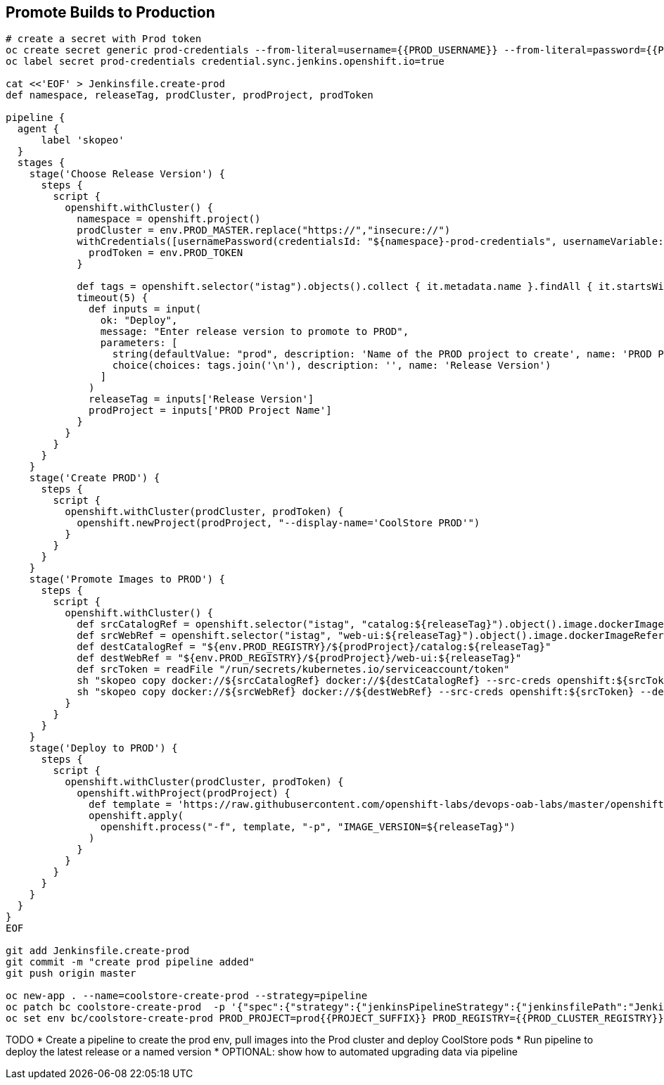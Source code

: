 ## Promote Builds to Production

[source,shell]
----

# create a secret with Prod token
oc create secret generic prod-credentials --from-literal=username={{PROD_USERNAME}} --from-literal=password={{PROD_TOKEN}}
oc label secret prod-credentials credential.sync.jenkins.openshift.io=true

cat <<'EOF' > Jenkinsfile.create-prod
def namespace, releaseTag, prodCluster, prodProject, prodToken

pipeline {
  agent {
      label 'skopeo'
  }
  stages {
    stage('Choose Release Version') {
      steps {
        script {
          openshift.withCluster() {
            namespace = openshift.project()
            prodCluster = env.PROD_MASTER.replace("https://","insecure://")
            withCredentials([usernamePassword(credentialsId: "${namespace}-prod-credentials", usernameVariable: "PROD_USER", passwordVariable: "PROD_TOKEN")]) {
              prodToken = env.PROD_TOKEN
            }

            def tags = openshift.selector("istag").objects().collect { it.metadata.name }.findAll { it.startsWith 'catalog:' }.collect { it.replaceAll(/catalog:(.*)/, "\$1") }.sort()
            timeout(5) {
              def inputs = input(
                ok: "Deploy",
                message: "Enter release version to promote to PROD",
                parameters: [
                  string(defaultValue: "prod", description: 'Name of the PROD project to create', name: 'PROD Project Name'),
                  choice(choices: tags.join('\n'), description: '', name: 'Release Version')
                ]
              )
              releaseTag = inputs['Release Version']
              prodProject = inputs['PROD Project Name']
            }
          }
        }
      }
    }
    stage('Create PROD') {
      steps {
        script {
          openshift.withCluster(prodCluster, prodToken) {
            openshift.newProject(prodProject, "--display-name='CoolStore PROD'")
          }
        }
      }
    }    
    stage('Promote Images to PROD') {
      steps {
        script {
          openshift.withCluster() {
            def srcCatalogRef = openshift.selector("istag", "catalog:${releaseTag}").object().image.dockerImageReference
            def srcWebRef = openshift.selector("istag", "web-ui:${releaseTag}").object().image.dockerImageReference
            def destCatalogRef = "${env.PROD_REGISTRY}/${prodProject}/catalog:${releaseTag}"
            def destWebRef = "${env.PROD_REGISTRY}/${prodProject}/web-ui:${releaseTag}"
            def srcToken = readFile "/run/secrets/kubernetes.io/serviceaccount/token"
            sh "skopeo copy docker://${srcCatalogRef} docker://${destCatalogRef} --src-creds openshift:${srcToken} --dest-creds openshift:${prodToken} --src-tls-verify=false --dest-tls-verify=false"
            sh "skopeo copy docker://${srcWebRef} docker://${destWebRef} --src-creds openshift:${srcToken} --dest-creds openshift:${prodToken} --src-tls-verify=false --dest-tls-verify=false"
          }
        }
      }
    }
    stage('Deploy to PROD') {
      steps {
        script {
          openshift.withCluster(prodCluster, prodToken) {
            openshift.withProject(prodProject) {
              def template = 'https://raw.githubusercontent.com/openshift-labs/devops-oab-labs/master/openshift/coolstore-apb-template.yaml'
              openshift.apply(
                openshift.process("-f", template, "-p", "IMAGE_VERSION=${releaseTag}")
              )
            }
          }
        }
      }
    }    
  }
}
EOF

git add Jenkinsfile.create-prod
git commit -m "create prod pipeline added"
git push origin master

oc new-app . --name=coolstore-create-prod --strategy=pipeline
oc patch bc coolstore-create-prod  -p '{"spec":{"strategy":{"jenkinsPipelineStrategy":{"jenkinsfilePath":"Jenkinsfile.create-prod"}}}}'
oc set env bc/coolstore-create-prod PROD_PROJECT=prod{{PROJECT_SUFFIX}} PROD_REGISTRY={{PROD_CLUSTER_REGISTRY}} PROD_MASTER={{PROD_CLUSTER_URL}} 

----

TODO
* Create a pipeline to create the prod env, pull images into the Prod cluster and deploy CoolStore pods
* Run pipeline to deploy the latest release or a named version
* OPTIONAL: show how to automated upgrading data via pipeline